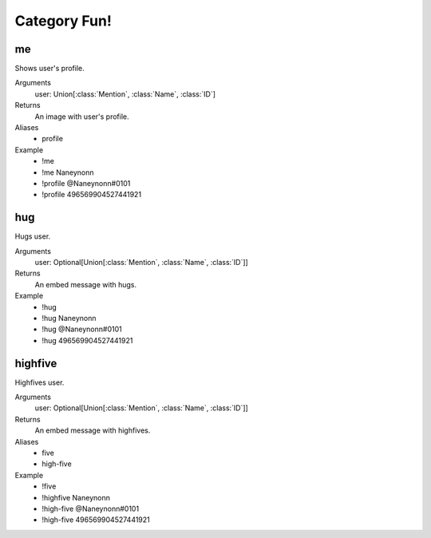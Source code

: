 Category **Fun**!
=================

**me**
------------------
Shows user's profile.

Arguments
  user: Union[:class:`Mention`, :class:`Name`, :class:`ID`]

Returns
  An image with user's profile.

Aliases
  - profile

Example
  - !me
  - !me Naneynonn
  - !profile @Naneynonn#0101
  - !profile 496569904527441921


**hug**
------------------
Hugs user.

Arguments
  user: Optional[Union[:class:`Mention`, :class:`Name`, :class:`ID`]]

Returns
  An embed message with hugs.

Example
  - !hug
  - !hug Naneynonn
  - !hug @Naneynonn#0101
  - !hug 496569904527441921


**highfive**
------------------
Highfives user.

Arguments
  user: Optional[Union[:class:`Mention`, :class:`Name`, :class:`ID`]]

Returns
  An embed message with highfives.

Aliases
  - five
  - high-five

Example
  - !five
  - !highfive Naneynonn
  - !high-five @Naneynonn#0101
  - !high-five 496569904527441921
